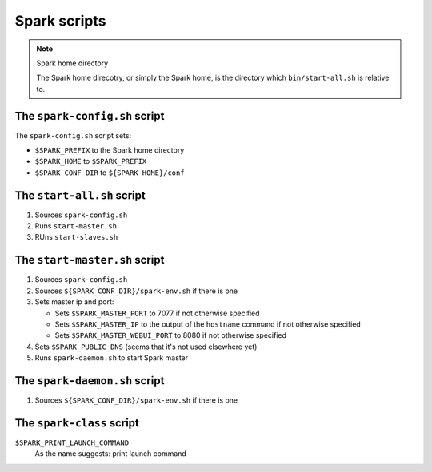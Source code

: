 .. meta::
    :tags: spark

#############
Spark scripts
#############

.. note:: Spark home directory 

    The Spark home direcotry, or simply the Spark home, is the directory which ``bin/start-all.sh`` is relative to.

The ``spark-config.sh`` script
==============================

The ``spark-config.sh`` script sets:

*   ``$SPARK_PREFIX`` to the Spark home directory
*   ``$SPARK_HOME`` to ``$SPARK_PREFIX``
*   ``$SPARK_CONF_DIR`` to ``${SPARK_HOME}/conf``

The ``start-all.sh`` script
===========================

#.  Sources ``spark-config.sh``
#.  Runs ``start-master.sh``
#.  RUns ``start-slaves.sh``

The ``start-master.sh`` script
==============================

#.  Sources ``spark-config.sh``
#.  Sources ``${SPARK_CONF_DIR}/spark-env.sh`` if there is one
#.  Sets master ip and port:

    *   Sets ``$SPARK_MASTER_PORT`` to 7077 if not otherwise specified
    *   Sets ``$SPARK_MASTER_IP`` to the output of the ``hostname`` command if not otherwise specified
    *   Sets ``$SPARK_MASTER_WEBUI_PORT`` to 8080 if not otherwise specified

#.  Sets ``$SPARK_PUBLIC_DNS`` (seems that it's not used elsewhere yet)
#.  Runs ``spark-daemon.sh`` to start Spark master

The ``spark-daemon.sh`` script
==============================

#.  Sources ``${SPARK_CONF_DIR}/spark-env.sh`` if there is one

The ``spark-class`` script
==========================

``$SPARK_PRINT_LAUNCH_COMMAND``
    As the name suggests: print launch command
